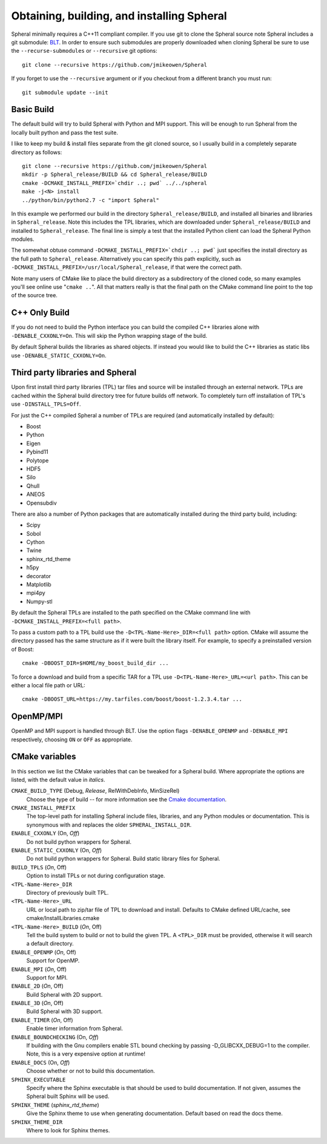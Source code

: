 ###############################################
Obtaining, building, and installing Spheral
###############################################

Spheral minimally requires a C++11 compliant compiler.  If you use git to clone the Spheral source note Spheral includes a git submodule: `BLT <https://github.com/LLNL/blt>`_.  In order to ensure such submodules are properly downloaded when cloning Spheral be sure to use the ``--recurse-submodules`` or ``--recursive`` git options:

::

  git clone --recursive https://github.com/jmikeowen/Spheral

If you forget to use the ``--recursive`` argument or if you checkout from a different branch you must run:

::

  git submodule update --init

Basic Build
-----------

The default build will try to build Spheral with Python and MPI support. This will be enough to run Spheral from the locally built python and pass the test suite.

I like to keep my build & install files separate from the git cloned source, so I usually build in a completely separate directory as follows:

::

  git clone --recursive https://github.com/jmikeowen/Spheral
  mkdir -p Spheral_release/BUILD && cd Spheral_release/BUILD
  cmake -DCMAKE_INSTALL_PREFIX=`chdir ..; pwd` ../../spheral
  make -j<N> install
  ../python/bin/python2.7 -c "import Spheral"

In this example we performed our build in the directory ``Spheral_release/BUILD``, and installed all binaries and libraries in ``Spheral_release``.  Note this includes the TPL libraries, which are downloaded under ``Spheral_release/BUILD`` and installed to ``Spheral_release``.  The final line is simply a test that the installed Python client can load the Spheral Python modules.

The somewhat obtuse command ``-DCMAKE_INSTALL_PREFIX=`chdir ..; pwd``` just specifies the install directory as the full path to ``Spheral_release``.  Alternatively you can specify this path explicitly, such as ``-DCMAKE_INSTALL_PREFIX=/usr/local/Spheral_release``, if that were the correct path.

Note many users of CMake like to place the build directory as a subdirectory of the cloned code, so many examples you'll see online use "``cmake ..``".  All that matters really is that the final path on the CMake command line point to the top of the source tree.

C++ Only Build
--------------

If you do not need to build the Python interface you can build the compiled C++ libraries alone with ``-DENABLE_CXXONLY=On``.  This will skip the Python wrapping stage of the build. 

By default Spheral builds the libraries as shared objects.  If instead you would like to build the C++ libraries as static libs use ``-DENABLE_STATIC_CXXONLY=On``.

Third party libraries and Spheral
---------------------------------

Upon first install third party libraries (TPL) tar files and source will be installed through an external network. TPLs are cached within the Spheral build directory tree for future builds off network. To completely turn off installation of TPL's use ``-DINSTALL_TPLS=Off``.

For just the C++ compiled Spheral a number of TPLs are required (and automatically installed by default):

- Boost
- Python
- Eigen
- Pybind11
- Polytope
- HDF5
- Silo
- Qhull
- ANEOS
- Opensubdiv

There are also a number of Python packages that are automatically installed during the third party build, including:

- Scipy
- Sobol
- Cython
- Twine
- sphinx_rtd_theme
- h5py
- decorator
- Matplotlib
- mpi4py
- Numpy-stl

By default the Spheral TPLs are installed to the path specified on the CMake command line with ``-DCMAKE_INSTALL_PREFIX=<full path>``.

To pass a custom path to a TPL build use the ``-D<TPL-Name-Here>_DIR=<full path>`` option. CMake will assume the directory passed has the same structure as if it were built the library itself.  For example, to specify a preinstalled version of Boost:

::

  cmake -DBOOST_DIR=$HOME/my_boost_build_dir ...

To force a download and build from a specific TAR for a TPL use ``-D<TPL-Name-Here>_URL=<url path>``. This can be either a local file path or URL:

::

   cmake -DBOOST_URL=https://my.tarfiles.com/boost/boost-1.2.3.4.tar ...

OpenMP/MPI
----------

OpenMP and MPI support is handled through BLT.  Use the option flags ``-DENABLE_OPENMP`` and ``-DENABLE_MPI`` respectively, choosing ``ON`` or ``OFF`` as appropriate.  

CMake variables
--------------------

In this section we list the CMake variables that can be tweaked for a Spheral build.  Where appropriate the options are listed, with the default value in *italics*.

``CMAKE_BUILD_TYPE``   (Debug, *Release*, RelWithDebInfo, MinSizeRel)
  Choose the type of build -- for more information see the `Cmake documentation <https://cmake.org/cmake/help/latest/variable/CMAKE_BUILD_TYPE.html>`_.

``CMAKE_INSTALL_PREFIX``
  The top-level path for installing Spheral include files, libraries, and any Python modules or documentation.  This is synonymous with and replaces the older ``SPHERAL_INSTALL_DIR``.

``ENABLE_CXXONLY`` (On, *Off*)
  Do not build python wrappers for Spheral.

``ENABLE_STATIC_CXXONLY`` (On, *Off*)
  Do not build python wrappers for Spheral. Build static library files for Spheral.

``BUILD_TPLS`` (*On*, Off)
  Option to install TPLs or not during configuration stage.

``<TPL-Name-Here>_DIR``
  Directory of previously built TPL.

``<TPL-Name-Here>_URL`` 
  URL or local path to zip/tar file of TPL to download and install.
  Defaults to CMake defined URL/cache,  see cmake/InstallLibraries.cmake

``<TPL-Name-Here>_BUILD`` (*On*, Off)
  Tell the build system to build or not to build the given TPL. A ``<TPL>_DIR`` must be provided, otherwise it will search a default directory.

``ENABLE_OPENMP`` (*On*, Off)
  Support for OpenMP.

``ENABLE_MPI`` (*On*, Off)
  Support for MPI.

``ENABLE_2D`` (*On*, Off)
  Build Spheral with 2D support.

``ENABLE_3D`` (*On*, Off)
  Build Spheral with 3D support.

``ENABLE_TIMER`` (*On*, Off)
  Enable timer information from Spheral.

``ENABLE_BOUNDCHECKING`` (On, *Off*)
  If building with the Gnu compilers enable STL bound checking by passing -D_GLIBCXX_DEBUG=1 to the compiler. 
  Note, this is a very expensive option at runtime!

``ENABLE_DOCS`` (On, *Off*)
  Choose whether or not to build this documentation.

``SPHINX_EXECUTABLE``
  Specify where the Sphinx executable is that should be used to build documentation.  If not given, assumes the Spheral built Sphinx will be used.

``SPHINX_THEME`` (*sphinx_rtd_theme*)
  Give the Sphinx theme to use when generating documentation.  Default based on read the docs theme.

``SPHINX_THEME_DIR``
  Where to look for Sphinx themes.
